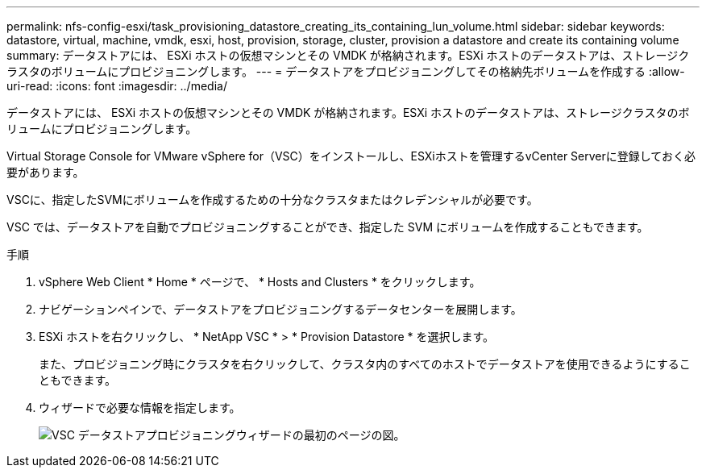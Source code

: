 ---
permalink: nfs-config-esxi/task_provisioning_datastore_creating_its_containing_lun_volume.html 
sidebar: sidebar 
keywords: datastore, virtual, machine, vmdk, esxi, host, provision, storage, cluster, provision a datastore and create its containing volume 
summary: データストアには、 ESXi ホストの仮想マシンとその VMDK が格納されます。ESXi ホストのデータストアは、ストレージクラスタのボリュームにプロビジョニングします。 
---
= データストアをプロビジョニングしてその格納先ボリュームを作成する
:allow-uri-read: 
:icons: font
:imagesdir: ../media/


[role="lead"]
データストアには、 ESXi ホストの仮想マシンとその VMDK が格納されます。ESXi ホストのデータストアは、ストレージクラスタのボリュームにプロビジョニングします。

Virtual Storage Console for VMware vSphere for（VSC）をインストールし、ESXiホストを管理するvCenter Serverに登録しておく必要があります。

VSCに、指定したSVMにボリュームを作成するための十分なクラスタまたはクレデンシャルが必要です。

VSC では、データストアを自動でプロビジョニングすることができ、指定した SVM にボリュームを作成することもできます。

.手順
. vSphere Web Client * Home * ページで、 * Hosts and Clusters * をクリックします。
. ナビゲーションペインで、データストアをプロビジョニングするデータセンターを展開します。
. ESXi ホストを右クリックし、 * NetApp VSC * > * Provision Datastore * を選択します。
+
また、プロビジョニング時にクラスタを右クリックして、クラスタ内のすべてのホストでデータストアを使用できるようにすることもできます。

. ウィザードで必要な情報を指定します。
+
image::../media/vsc_datastore_provisioning_wizard_nfs.gif[VSC データストアプロビジョニングウィザードの最初のページの図。]


